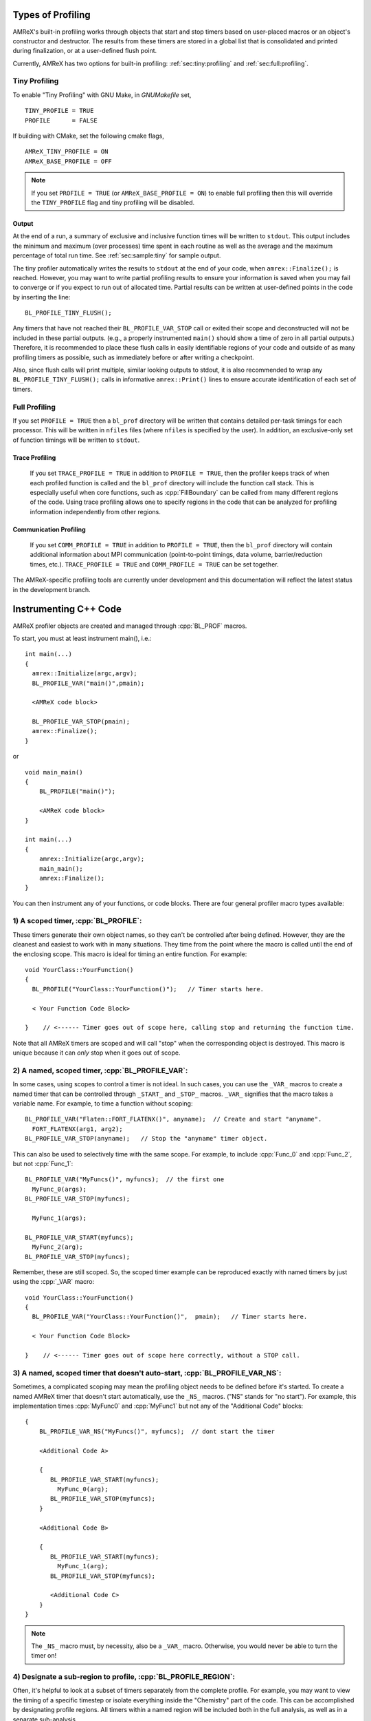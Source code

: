 .. role:: cpp(code)
   :language: c++

.. role:: fortran(code)
   :language: fortran

Types of Profiling
==================

AMReX's built-in profiling works through objects that start and stop timers
based on user-placed macros or an object's constructor and destructor.
The results from these timers are stored in a global list that is consolidated
and printed during finalization, or at a user-defined flush point.

Currently, AMReX has two options for built-in profiling:
:ref:`sec:tiny:profiling` and :ref:`sec:full:profiling`.

.. _sec:tiny:profiling:

Tiny Profiling
----------------------

To enable "Tiny Profiling" with GNU Make, in `GNUMakefile` set,

::

  TINY_PROFILE = TRUE
  PROFILE      = FALSE

If building with CMake, set the following cmake flags,

::

  AMReX_TINY_PROFILE = ON
  AMReX_BASE_PROFILE = OFF

.. note::
   If you set ``PROFILE = TRUE`` (or ``AMReX_BASE_PROFILE =
   ON``) to enable full profiling then this will override the ``TINY_PROFILE`` flag
   and tiny profiling will be disabled.

Output
~~~~~~

At the end of a run, a summary of exclusive and inclusive function times will
be written to ``stdout``. This output includes the minimum and maximum (over
processes) time spent in each routine as well as the average and the maximum
percentage of total run time. See :ref:`sec:sample:tiny` for sample output.

The tiny profiler automatically writes the results to ``stdout`` at the end of your
code, when ``amrex::Finalize();`` is reached. However, you may want to write
partial profiling results to ensure your information is saved when you may fail
to converge or if you expect to run out of allocated time. Partial results can
be written at user-defined points in the code by inserting the line:

::

  BL_PROFILE_TINY_FLUSH();

Any timers that have not reached their ``BL_PROFILE_VAR_STOP`` call or exited
their scope and deconstructed will not be included in these partial outputs.
(e.g., a properly instrumented ``main()`` should show a time of zero in all
partial outputs.) Therefore, it is recommended to place these flush calls in
easily identifiable regions of your code and outside of as many profiling
timers as possible, such as immediately before or after writing a checkpoint.

Also, since flush calls will print multiple, similar looking outputs to stdout,
it is also recommended to wrap any ``BL_PROFILE_TINY_FLUSH();`` calls in
informative ``amrex::Print()`` lines to ensure accurate identification of each
set of timers.

.. _sec:full:profiling:

Full Profiling
--------------

If you set ``PROFILE = TRUE`` then a ``bl_prof`` directory will be written that
contains detailed per-task timings for each processor.  This will be written in
``nfiles`` files (where ``nfiles`` is specified by the user).  In addition, an
exclusive-only set of function timings will be written to ``stdout``.

Trace Profiling
~~~~~~~~~~~~~~~

   If you set ``TRACE_PROFILE = TRUE`` in addition to ``PROFILE = TRUE``,
   then the profiler keeps track of when each profiled function is called and
   the ``bl_prof`` directory will include the function call stack. This is
   especially useful when core functions, such as :cpp:`FillBoundary` can be
   called from many different regions of the code. Using trace profiling
   allows one to specify regions in the code that can be analyzed for
   profiling information independently from other regions.

Communication Profiling
~~~~~~~~~~~~~~~~~~~~~~~

  If you set ``COMM_PROFILE = TRUE`` in addition to ``PROFILE = TRUE``, then
  the ``bl_prof`` directory will contain additional information about MPI
  communication (point-to-point timings, data volume, barrier/reduction times,
  etc.). ``TRACE_PROFILE = TRUE`` and ``COMM_PROFILE = TRUE`` can be set
  together.

The AMReX-specific profiling tools are currently under development and this
documentation will reflect the latest status in the development branch.

Instrumenting C++ Code
======================

AMReX profiler objects are created and managed through :cpp:`BL_PROF` macros.

.. highlight:: c++

To start, you must at least instrument main(), i.e.:

::

    int main(...)
    {
      amrex::Initialize(argc,argv);
      BL_PROFILE_VAR("main()",pmain);

      <AMReX code block>

      BL_PROFILE_VAR_STOP(pmain);
      amrex::Finalize();
    }

or

::

    void main_main()
    {
        BL_PROFILE("main()");

        <AMReX code block>
    }

    int main(...)
    {
        amrex::Initialize(argc,argv);
        main_main();
        amrex::Finalize();
    }

You can then instrument any of your functions, or code blocks. There are four general
profiler macro types available:

1) A scoped timer, :cpp:`BL_PROFILE`:
----------------------------------------------------------------------------------------

These timers generate their own object names, so they can't be controlled after being defined.
However, they are the cleanest and easiest to work with in many situations. They time from
the point where the macro is called until the end of the enclosing scope. This macro is ideal
for timing an entire function. For example:

::

    void YourClass::YourFunction()
    {
      BL_PROFILE("YourClass::YourFunction()");   // Timer starts here.

      < Your Function Code Block>

    }    // <------ Timer goes out of scope here, calling stop and returning the function time.

Note that all AMReX timers are scoped and will call "stop" when the corresponding object is destroyed.
This macro is unique because it can *only* stop when it goes out of scope.

2) A named, scoped timer, :cpp:`BL_PROFILE_VAR`:
----------------------------------------------------------------------------------------

In some cases, using scopes to control a timer is not ideal. In such cases, you can use the
``_VAR_`` macros to create a named timer that can be controlled through ``_START_`` and ``_STOP_`` macros.
``_VAR_`` signifies that the macro takes a variable name. For example, to time a function without scoping:

::

          BL_PROFILE_VAR("Flaten::FORT_FLATENX()", anyname);  // Create and start "anyname".
            FORT_FLATENX(arg1, arg2);
          BL_PROFILE_VAR_STOP(anyname);   // Stop the "anyname" timer object.

This can also be used to selectively time with the same scope. For example, to include :cpp:`Func_0`
and :cpp:`Func_2`, but not :cpp:`Func_1`:

::

          BL_PROFILE_VAR("MyFuncs()", myfuncs);  // the first one
            MyFunc_0(args);
          BL_PROFILE_VAR_STOP(myfuncs);

            MyFunc_1(args);

          BL_PROFILE_VAR_START(myfuncs);
            MyFunc_2(arg);
          BL_PROFILE_VAR_STOP(myfuncs);

Remember, these are still scoped. So, the scoped timer example can be reproduced exactly with named
timers by just using the :cpp:`_VAR` macro:

::

    void YourClass::YourFunction()
    {
      BL_PROFILE_VAR("YourClass::YourFunction()",  pmain);   // Timer starts here.

      < Your Function Code Block>

    }    // <------ Timer goes out of scope here correctly, without a STOP call.



3) A named, scoped timer that doesn't auto-start, :cpp:`BL_PROFILE_VAR_NS`:
----------------------------------------------------------------------------------------

Sometimes, a complicated scoping may mean the profiling object needs to be defined before it's
started. To create a named AMReX timer that doesn't start automatically, use the ``_NS_`` macros.
("NS" stands for "no start"). For example, this implementation times :cpp:`MyFunc0`
and :cpp:`MyFunc1` but not any of the
"Additional Code" blocks:

::

          {
              BL_PROFILE_VAR_NS("MyFuncs()", myfuncs);  // dont start the timer

              <Additional Code A>

              {
                 BL_PROFILE_VAR_START(myfuncs);
                   MyFunc_0(arg);
                 BL_PROFILE_VAR_STOP(myfuncs);
              }

              <Additional Code B>

              {
                 BL_PROFILE_VAR_START(myfuncs);
                   MyFunc_1(arg);
                 BL_PROFILE_VAR_STOP(myfuncs);

                 <Additional Code C>
              }
          }

.. Note::
   The ``_NS_`` macro must, by necessity, also be a ``_VAR_`` macro. Otherwise, you would never be
   able to turn the timer on!

4) Designate a sub-region to profile, :cpp:`BL_PROFILE_REGION`:
----------------------------------------------------------------------------------------

Often, it's helpful to look at a subset of timers separately from the complete profile. For
example, you may want to view the timing of a specific timestep or isolate everything inside the "Chemistry"
part of the code. This can be accomplished by designating profile regions. All timers within a
named region will be included both in the full analysis, as well as in a separate sub-analysis.

Regions are meant to be large contiguous blocks of code, and should be used sparingly and purposefully
to produce useful profiling reports. As such, the possible region options are purposefully limited.

Scoped Regions
~~~~~~~~~~~~~~

When using the Tiny Profiler, the only available region macro is the scoped macro. To create a region
that profiles the `MyFuncs` code block, including all timers in the "Additional Code" regions, add
macros in the following way:

::

          {
              BL_PROFILE_REGION("MyFuncs");

              <Additional Code A>

              {
                 BL_PROFILE("MyFunc0");

                 MyFunc_0(arg);
              }

              <Additional Code B>

              {
                 BL_PROFILE("MyFunc1");

                 MyFunc_1(arg);
                 <Additional Code C>
              }
          }

Named Regions
~~~~~~~~~~~~~~

If using the Full Profiler, named region objects are also available. These use slightly modified
``_VAR_``, ``_START_`` and ``_STOP_`` formatting. To include all timers in a region, except the timers
inside :cpp:`MyFunc0` and :cpp:`MyFunc1`, arrange the macros as follows:

::

          {
              BL_PROFILE_REGION("MyFuncs()", myfuncs);
              <Code Block A>
              BL_PROFILE_REGION_STOP(myfuncs);

              {
                   MyFunc_0(arg);
              }

              BL_PROFILE_REGION_START(myfuncs);
              <Code Block B>
              BL_PROFILE_REGION_STOP(myfuncs);

              {
                   MyFunc_1(arg);

                 BL_PROFILE_REGION_START(myfuncs);
                 <Code Block C>
                 BL_PROFILE_REGION_STOP(myfuncs);
              }
          }

Currently, these macros are only available in the Full Profiler. This was done to control the size of
the Tiny Profiler output and to allow instrumentation strategies without needing to re-code each time.


.. admonition:: A Combined Tiny-Full Region Profiling Strategy

  We recommend using scoped regions in a few select places that will be timed when either the
  Tiny or Full Profiler is activated. Because named regions will be isolated by the Full Profiler
  and ignored by the Tiny Profiler, they can be used for regions that you wish to instrument only
  when the Full Profiler is active.

.. HACK verify intended meaning.

Instrumenting Fortran90 Code
============================

When using the full profiler, Fortran90 functions can also be instrumented
with the following calls:

.. highlight:: fortran

::

    call bl_proffortfuncstart("my_function")
    ...
    call bl_proffortfuncstop("my_function")

Note that the start and stop calls must be matched before leaving the
scope of the corresponding start. Moreover, it is necessary to take into
account all possible code paths. Therefore, you may need to add :fortran:`bl_proffortfuncstop`
in multiple locations, such as before any returns, at the end of the function
and at the point in the function where you want to stop profiling. The profiling
output will only warn of any :fortran:`bl_proffortfuncstart` calls that were not stopped with
:fortran:`bl_proffortfuncstop` calls when in debug mode.

For functions with a high number of calls, there is a lighter-weight interface:

::

     call bl_proffortfuncstart_int(n)
     ...
     call bl_proffortfuncstop_int(n)

where ``n`` is an integer in the range ``[1,mFortProfsIntMaxFuncs]``.
``mFortProfsIntMaxFuncs`` is currently set to 32.  The profiled
function will be named ``FORTFUNC_n`` in the profiler output,
unless you rename it with ``BL_PROFILE_CHANGE_FORT_INT_NAME(fname, int)``
where ``fname`` is a ``std::string`` and ``int`` is the integer ``n``
in the ``bl_proffortfuncstart_int/bl_proffortfuncstop_int`` calls.
``BL_PROFILE_CHANGE_FORT_INT_NAME`` should be called in ``main()``.

.. warning::
   Fortran functions cannot be profiled when using the Tiny Profiler.
   You will need to turn on the Full Profiler to receive the results from
   fortran instrumentation.

.. _sec:sample:tiny:

Sample Output From Tiny Profile
===============================

Output using ``TINY_PROFILE = TRUE`` can look like the following:

.. highlight:: console

::


    TinyProfiler total time across processes [min...avg...max]: 1.765...1.765...1.765
    ---------------------------------------------------------------------------------
    Name                          NCalls   Excl. Min   Excl. Avg   Excl. Max   Max  %
    ---------------------------------------------------------------------------------
    mfix_level::EvolveFluid       1        1.602       1.668       1.691       95.83%
    FabArray::FillBoundary()      11081    0.02195     0.03336     0.06617      3.75%
    FabArrayBase::getFB()         22162    0.02031     0.02147     0.02275      1.29%
    PC<...>::WriteAsciiFile()     1        0.00292     0.004072    0.004551     0.26%


    ---------------------------------------------------------------------------------
    Name                          NCalls   Incl. Min   Incl. Avg  Incl. Max    Max  %
    ---------------------------------------------------------------------------------
    mfix_level::Evolve()          1        1.69        1.723      1.734        98.23%
    mfix_level::EvolveFluid       1        1.69        1.723      1.734        98.23%
    FabArray::FillBoundary()      11081    0.04236     0.05485    0.08826       5.00%
    FabArrayBase::getFB()         22162    0.02031     0.02149    0.02275       1.29%

AMRProfParser
=============

:cpp:`AMRProfParser` is a tool for processing and analyzing the ``bl_prof``
database. It is a command line application that can create performance
summaries, plotfiles showing point-to-point communication and timelines, HTML
call trees, communication call statistics, function timing graphs, and other
data products. The parser's data services functionality can be called from an
interactive environment such as :ref:`sec:amrvis`, from a sidecar for dynamic performance
optimization, and from other utilities such as the command line version of the
parser itself. It has been integrated into Amrvis for visual interpretation of
the data allowing Amrvis to open the ``bl_prof`` database like a plotfile but with
interfaces appropriate to profiling data. AMRProfParser and Amrvis can be run
in parallel both interactively and in batch mode.
